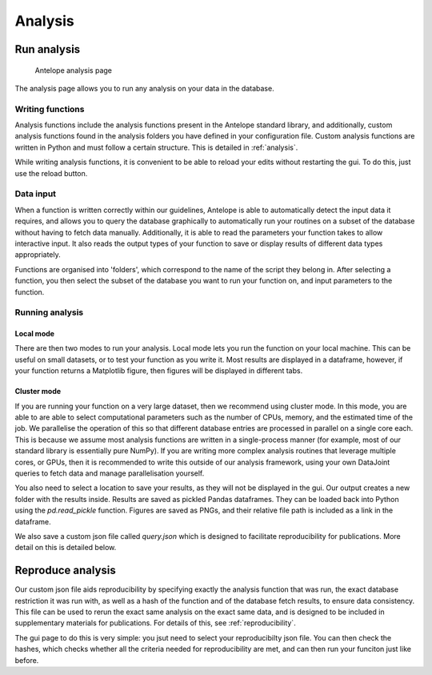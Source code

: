 Analysis
========

Run analysis
------------

.. figure:: ../images/analysis.png
   :alt: Analysis page

   Antelope analysis page
   
The analysis page allows you to run any analysis on your data in the database.

Writing functions
^^^^^^^^^^^^^^^^^

Analysis functions include the analysis functions present in the Antelope standard library, and additionally, custom analysis functions found in the analysis folders you have defined in your configuration file. Custom analysis functions are written in Python and must follow a certain structure. This is detailed in :ref:`analysis`.

While writing analysis functions, it is convenient to be able to reload your edits without restarting the gui. To do this, just use the reload button.

Data input
^^^^^^^^^^

When a function is written correctly within our guidelines, Antelope is able to automatically detect the input data it requires, and allows you to query the database graphically to automatically run your routines on a subset of the database without having to fetch data manually. Additionally, it is able to read the parameters your function takes to allow interactive input. It also reads the output types of your function to save or display results of different data types appropriately.

Functions are organised into 'folders', which correspond to the name of the script they belong in. After selecting a function, you then select the subset of the database you want to run your function on, and input parameters to the function.

Running analysis
^^^^^^^^^^^^^^^^

Local mode
""""""""""

There are then two modes to run your analysis. Local mode lets you run the function on your local machine. This can be useful on small datasets, or to test your function as you write it. Most results are displayed in a dataframe, however, if your function returns a Matplotlib figure, then figures will be displayed in different tabs.

Cluster mode
""""""""""""

If you are running your function on a very large dataset, then we recommend using cluster mode. In this mode, you are able to are able to select computational parameters such as the number of CPUs, memory, and the estimated time of the job. We parallelise the operation of this so that different database entries are processed in parallel on a single core each. This is because we assume most analysis functions are written in a single-process manner (for example, most of our standard library is essentially pure NumPy). If you are writing more complex analysis routines that leverage multiple cores, or GPUs, then it is recommended to write this outside of our analysis framework, using your own DataJoint queries to fetch data and manage parallelisation yourself.

You also need to select a location to save your results, as they will not be displayed in the gui. Our output creates a new folder with the results inside. Results are saved as pickled Pandas dataframes. They can be loaded back into Python using the `pd.read_pickle` function. Figures are saved as PNGs, and their relative file path is included as a link in the dataframe.

We also save a custom json file called `query.json` which is designed to facilitate reproducibility for publications. More detail on this is detailed below.

Reproduce analysis
------------------

Our custom json file aids reproducibility by specifying exactly the analysis function that was run, the exact database restriction it was run with, as well as a hash of the function and of the database fetch results, to ensure data consistency. This file can be used to rerun the exact same analysis on the exact same data, and is designed to be included in supplementary materials for publications. For details of this, see :ref:`reproducibility`.

The gui page to do this is very simple: you jsut need to select your reproducibilty json file. You can then check the hashes, which checks whether all the criteria needed for reproducibility are met, and can then run your funciton just like before.
